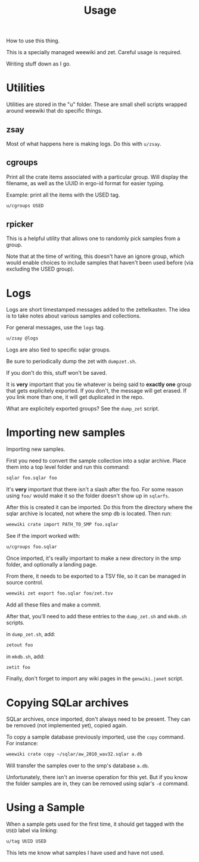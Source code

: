 #+TITLE: Usage
How to use this thing.

This is a specially managed weewiki and zet. Careful usage
is required.

Writing stuff down as I go.
* Utilities
Utilities are stored in the "u" folder. These
are small shell scripts wrapped around weewiki that
do specific things.
** zsay
Most of what happens here is making logs. Do this
with =u/zsay=.
** cgroups
Print all the crate items associated with a particular
group. Will display the filename, as well as the UUID
in ergo-id format for easier typing.

Example: print all the items with the USED tag.
#+BEGIN_SRC sh
u/cgroups USED
#+END_SRC
** rpicker
This is a helpful utility that allows one to randomly pick
samples from a group.

Note that at the time of writing, this doesn't have an
ignore group, which would enable choices to include samples
that haven't been used before (via excluding the USED group).
* Logs
Logs are short timestamped messages added to the
zettelkasten. The idea is to take notes about various
samples and collections.

For general messages, use the =logs= tag.

#+BEGIN_SRC sh
u/zsay @logs
#+END_SRC

Logs are also tied to specific sqlar groups.

Be sure to periodically dump the zet with =dumpzet.sh=.

If you don't do this, stuff won't be saved.

It is *very* important that you tie whatever is being
said to *exactly one* group that gets explicitely
exported. If you don't, the message will get erased. If
you link more than one, it will get duplicated in the repo.

What are explicitely exported groups? See the =dump_zet=
script.
* Importing new samples
Importing new samples.

First you need to convert the sample collection into a sqlar
archive. Place them into a top level folder and run this
command:

#+BEGIN_SRC sh
sqlar foo.sqlar foo
#+END_SRC

It's *very* important that there isn't a slash after the
foo. For some reason using =foo/= would make it so the
folder doesn't show up in =sqlarfs=.

After this is created it can be imported. Do this from
the directory where the sqlar archive is located, not where
the smp db is located. Then run:

#+BEGIN_SRC sh
weewiki crate import PATH_TO_SMP foo.sqlar
#+END_SRC

See if the import worked with:

#+BEGIN_SRC sh
u/cgroups foo.sqlar
#+END_SRC

Once imported, it's really important to make a new directory
in the smp folder, and optionally a landing page.

From there, it needs to be exported to a TSV file, so
it can be managed in source control.

#+BEGIN_SRC sh
weewiki zet export foo.sqlar foo/zet.tsv
#+END_SRC

Add all these files and make a commit.

After that, you'll need to add these entries to the
=dump_zet.sh= and =mkdb.sh= scripts.

in =dump_zet.sh=, add:

#+BEGIN_SRC sh
zetout foo
#+END_SRC

in =mkdb.sh=, add:

#+BEGIN_SRC sh
zetit foo
#+END_SRC

Finally, don't forget to import any wiki pages in the
=genwiki.janet= script.
* Copying SQLar archives
SQLar archives, once imported, don't always need to be
present. They can be removed (not implemented yet), copied
again.

To copy a sample database previously imported, use the =copy=
command. For instance:

#+BEGIN_SRC sh
weewiki crate copy ~/sqlar/aw_2010_wav32.sqlar a.db
#+END_SRC

Will transfer the samples over to the smp's database =a.db=.

Unfortunately, there isn't an inverse operation for this
yet. But if you know the folder samples are in, they can
be removed using sqlar's =-d= command.
* Using a Sample
When a sample gets used for the first time, it should
get tagged with the =USED= label via linking:

#+BEGIN_SRC sh
u/tag UUID USED
#+END_SRC

This lets me know what samples I have used and have not used.
